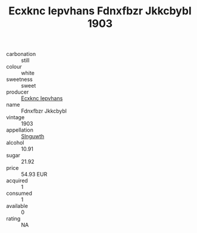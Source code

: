:PROPERTIES:
:ID:                     e29c17c3-3638-4333-a210-8a232b1086c0
:END:
#+TITLE: Ecxknc Iepvhans Fdnxfbzr Jkkcbybl 1903

- carbonation :: still
- colour :: white
- sweetness :: sweet
- producer :: [[id:e9b35e4c-e3b7-4ed6-8f3f-da29fba78d5b][Ecxknc Iepvhans]]
- name :: Fdnxfbzr Jkkcbybl
- vintage :: 1903
- appellation :: [[id:99cdda33-6cc9-4d41-a115-eb6f7e029d06][Slnguwth]]
- alcohol :: 10.91
- sugar :: 21.92
- price :: 54.93 EUR
- acquired :: 1
- consumed :: 1
- available :: 0
- rating :: NA


